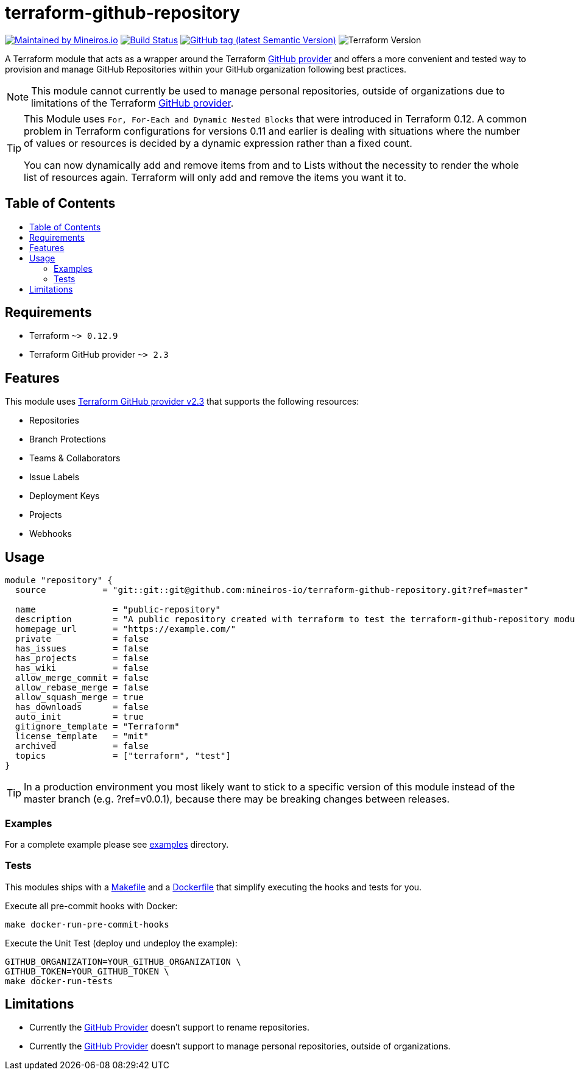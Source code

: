 // AsciiDoc TOC settings
:toc:
:toc-placement!:
:toc-title:


// GitHub Flavored Asciidoc (GFA). See https://gist.github.com/dcode/0cfbf2699a1fe9b46ff04c41721dda74 for details.
ifdef::env-github[]
:tip-caption: :bulb:
:note-caption: :information_source:
:important-caption: :heavy_exclamation_mark:
:caution-caption: :fire:
:warning-caption: :warning:
endif::[]

= terraform-github-repository

image:https://img.shields.io/badge/maintained%20by-mineiros.io-%235849a6.svg[Maintained by Mineiros.io, link="https://www.mineiros.io/ref=repo_terraform-github-repository"]
image:https://mineiros.semaphoreci.com/badges/terraform-github-repository/branches/master.svg?style=shields[Build Status, link="https://mineiros.semaphoreci.com/projects/terraform-github-repository"]
image:https://img.shields.io/github/v/tag/mineiros-io/terraform-github-repository.svg?label=latest&sort=semver[GitHub tag (latest Semantic Version), link="https://github.com/mineiros-io/terraform-github-repository/releases"]
image:https://img.shields.io/badge/tf-%3E%3D0.12.9-blue.svg[Terraform Version]

[.lead]
A Terraform module that acts as a wrapper around the Terraform https://www.terraform.io/docs/providers/github/index.html[GitHub provider]
and offers a more convenient and tested way to provision and manage GitHub Repositories within your GitHub organization following best practices.

[NOTE]
====
This module cannot currently be used to manage personal repositories, outside of organizations due to limitations of the Terraform https://www.terraform.io/docs/providers/github/index.html[GitHub provider].
====

[TIP]
====
This Module uses `For, For-Each and Dynamic Nested Blocks` that were introduced in Terraform 0.12. A common problem in Terraform configurations for versions 0.11 and earlier is dealing with situations where the number of values or resources is decided by a dynamic expression rather than a fixed count.

You can now dynamically add and remove items from and to Lists without the necessity to render the whole list of resources again.
Terraform will only add and remove the items you want it to.
====

== Table of Contents

toc::[]

== Requirements

* Terraform `~> 0.12.9`
* Terraform GitHub provider `~> 2.3`

== Features

This module uses https://github.com/terraform-providers/terraform-provider-github/releases[Terraform GitHub provider v2.3] that supports the following resources:

* Repositories
* Branch Protections
* Teams & Collaborators
* Issue Labels
* Deployment Keys
* Projects
* Webhooks

== Usage

[source,hcl]
----
module "repository" {
  source           = "git::git::git@github.com:mineiros-io/terraform-github-repository.git?ref=master"

  name               = "public-repository"
  description        = "A public repository created with terraform to test the terraform-github-repository module."
  homepage_url       = "https://example.com/"
  private            = false
  has_issues         = false
  has_projects       = false
  has_wiki           = false
  allow_merge_commit = false
  allow_rebase_merge = false
  allow_squash_merge = true
  has_downloads      = false
  auto_init          = true
  gitignore_template = "Terraform"
  license_template   = "mit"
  archived           = false
  topics             = ["terraform", "test"]
}
----

[TIP]
====
In a production environment you most likely want to stick to a specific version of this module instead of the master branch (e.g. ?ref=v0.0.1), because there may be breaking changes between releases.
====

=== Examples

For a complete example please see link:/examples[examples] directory.

=== Tests

This modules ships with a link:Makefile[Makefile] and a link:Dockerfile[Dockerfile] that simplify executing the hooks and tests for you.

Execute all pre-commit hooks with Docker:

[source,shell script]
----
make docker-run-pre-commit-hooks
----

Execute the Unit Test (deploy und undeploy the example):

[source,shell script]
----
GITHUB_ORGANIZATION=YOUR_GITHUB_ORGANIZATION \
GITHUB_TOKEN=YOUR_GITHUB_TOKEN \
make docker-run-tests
----

== Limitations

- Currently the https://www.terraform.io/docs/providers/github/index.html[GitHub Provider] doesn't support to rename repositories.
- Currently the https://www.terraform.io/docs/providers/github/index.html[GitHub Provider] doesn't support to manage personal repositories, outside of organizations.
